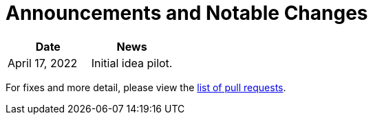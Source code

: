= Announcements and Notable Changes

[cols="<,<"]
|===
| Date | News

| April 17, 2022 | Initial idea pilot.

|===

For fixes and more detail, please view the https://github.com/???/pulls?q=is%3Apr+is%3Aclosed[list of pull requests].